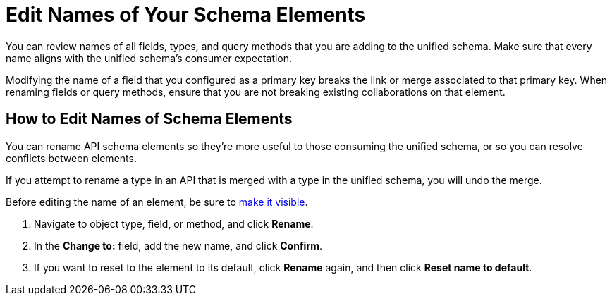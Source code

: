 = Edit Names of Your Schema Elements

You can review names of all fields, types, and query methods that you are adding to the unified schema. Make sure that every name aligns with the unified schema's consumer expectation.

Modifying the name of a field that you configured as a primary key breaks the link or merge associated to that primary key. When renaming fields or query methods, ensure that you are not breaking existing collaborations on that element.

== How to Edit Names of Schema Elements

You can rename API schema elements so they're more useful to those consuming the unified schema, or so you can resolve conflicts between elements.

If you attempt to rename a type in an API that is merged with a type in the unified schema, you will undo the merge.

Before editing the name of an element, be sure to xref:manage-elements-visibility.adoc[make it visible].

. Navigate to object type, field, or method, and click *Rename*.
. In the *Change to:* field, add the new name, and click *Confirm*.
. If you want to reset to the element to its default, click *Rename* again, and then click *Reset name to default*.
